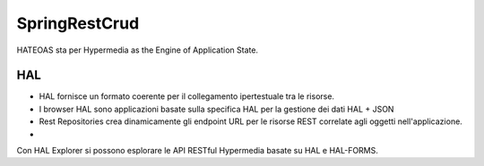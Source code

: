 .. role:: red 
.. role:: blue 
.. role:: remark
.. role:: worktodo

=======================================
SpringRestCrud
=======================================

HATEOAS sta per Hypermedia as the Engine of Application State.

--------------------------------
HAL 
--------------------------------

- HAL fornisce un formato coerente  per il collegamento ipertestuale tra le risorse.
- I browser HAL sono applicazioni basate sulla specifica HAL per la gestione dei dati HAL + JSON
- Rest Repositories crea dinamicamente gli endpoint URL per le risorse REST correlate agli oggetti nell'applicazione.
- 
Con HAL Explorer si possono esplorare le API RESTful Hypermedia basate su HAL e HAL-FORMS.  

 